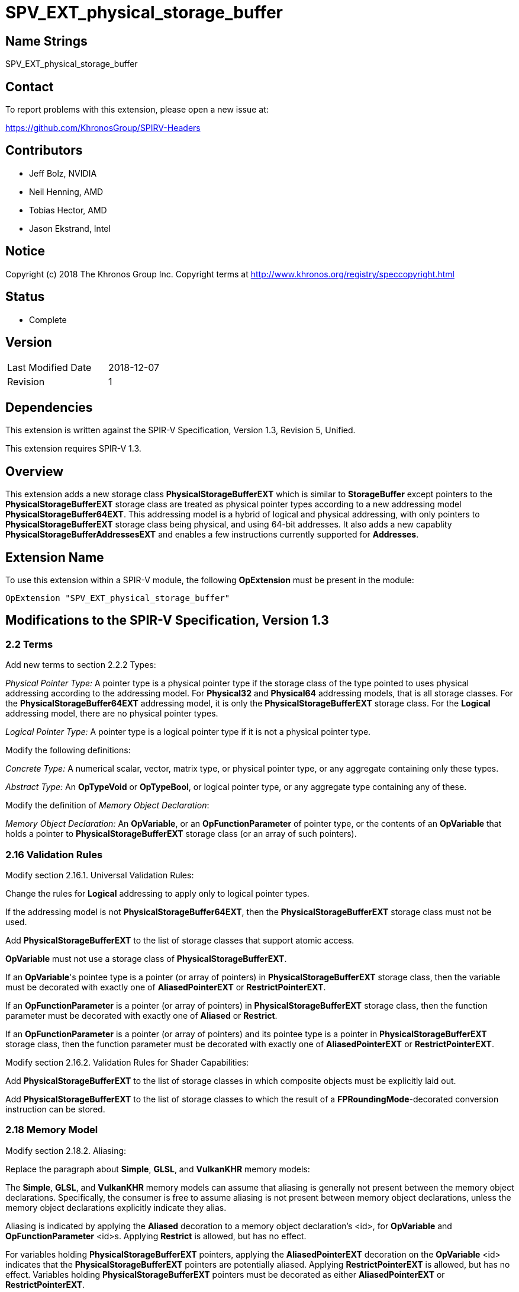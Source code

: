 SPV_EXT_physical_storage_buffer
===============================

Name Strings
------------

SPV_EXT_physical_storage_buffer

Contact
-------

To report problems with this extension, please open a new issue at:

https://github.com/KhronosGroup/SPIRV-Headers

Contributors
------------

- Jeff Bolz, NVIDIA
- Neil Henning, AMD
- Tobias Hector, AMD
- Jason Ekstrand, Intel

Notice
------

Copyright (c) 2018 The Khronos Group Inc. Copyright terms at
http://www.khronos.org/registry/speccopyright.html

Status
------

- Complete

Version
-------

[width="40%",cols="25,25"]
|========================================
| Last Modified Date | 2018-12-07
| Revision           | 1
|========================================

Dependencies
------------

This extension is written against the SPIR-V Specification,
Version 1.3, Revision 5, Unified.

This extension requires SPIR-V 1.3.

Overview
--------

This extension adds a new storage class *PhysicalStorageBufferEXT* which is
similar to *StorageBuffer* except pointers to the *PhysicalStorageBufferEXT*
storage class are treated as physical pointer types according to a new
addressing model *PhysicalStorageBuffer64EXT*. This addressing model is a
hybrid of logical and physical addressing, with only pointers to
*PhysicalStorageBufferEXT* storage class being physical, and using 64-bit
addresses. It also adds a new capablity *PhysicalStorageBufferAddressesEXT*
and enables a few instructions currently supported for *Addresses*.

Extension Name
--------------

To use this extension within a SPIR-V module, the following
*OpExtension* must be present in the module:

----
OpExtension "SPV_EXT_physical_storage_buffer"
----

Modifications to the SPIR-V Specification, Version 1.3
------------------------------------------------------

2.2 Terms
~~~~~~~~~

Add new terms to section 2.2.2 Types:

[[PhysicalPointerType]]'Physical Pointer Type:' A pointer type is a physical
pointer type if the storage class of the type pointed to uses physical
addressing according to the addressing model. For *Physical32* and
*Physical64* addressing models, that is all storage classes. For the
*PhysicalStorageBuffer64EXT* addressing model, it is only the
*PhysicalStorageBufferEXT* storage class. For the *Logical* addressing model,
there are no physical pointer types.

[[LogicalPointerType]]'Logical Pointer Type:' A pointer type is a logical
pointer type if it is not a physical pointer type.

Modify the following definitions:

[[ConcreteType]]'Concrete Type:' A numerical scalar, vector, matrix type,
or physical pointer type, or any aggregate containing only these types.

[[AbstractType]]'Abstract Type:' An *OpTypeVoid* or *OpTypeBool*, or logical
pointer type, or any aggregate type containing any of these.

Modify the definition of 'Memory Object Declaration':

[[MemoryObjectDeclaration]]'Memory Object Declaration:' An *OpVariable*, or
an *OpFunctionParameter* of pointer type, or the contents of an *OpVariable*
that holds a pointer to *PhysicalStorageBufferEXT* storage class (or an array
of such pointers).

2.16 Validation Rules
~~~~~~~~~~~~~~~~~~~~~

Modify section 2.16.1. Universal Validation Rules:

Change the rules for *Logical* addressing to apply only to logical pointer
types.

If the addressing model is not *PhysicalStorageBuffer64EXT*, then the
*PhysicalStorageBufferEXT* storage class must not be used.

Add *PhysicalStorageBufferEXT* to the list of storage classes that support
atomic access.

*OpVariable* must not use a storage class of *PhysicalStorageBufferEXT*.

If an *OpVariable*'s pointee type is a pointer (or array of pointers) in
*PhysicalStorageBufferEXT* storage class, then the variable must be decorated
with exactly one of *AliasedPointerEXT* or *RestrictPointerEXT*.

If an *OpFunctionParameter* is a pointer (or array of pointers) in
*PhysicalStorageBufferEXT* storage class, then the function parameter must be
decorated with exactly one of *Aliased* or *Restrict*.

If an *OpFunctionParameter* is a pointer (or array of pointers) and its
pointee type is a pointer in *PhysicalStorageBufferEXT* storage class, then
the function parameter must be decorated with exactly one of
*AliasedPointerEXT* or *RestrictPointerEXT*.


Modify section 2.16.2. Validation Rules for Shader Capabilities:

Add *PhysicalStorageBufferEXT* to the list of storage classes in which
composite objects must be explicitly laid out.

Add *PhysicalStorageBufferEXT* to the list of storage classes to which the
result of a *FPRoundingMode*-decorated conversion instruction can be stored.

2.18 Memory Model
~~~~~~~~~~~~~~~~~

Modify section 2.18.2. Aliasing:

Replace the paragraph about *Simple*, *GLSL*, and *VulkanKHR* memory models:

The *Simple*, *GLSL*, and *VulkanKHR* memory models can assume that aliasing
is generally not present between the memory object declarations.
Specifically, the consumer is free to assume aliasing is not present between
memory object declarations, unless the memory object declarations explicitly
indicate they alias.

Aliasing is indicated by applying the *Aliased* decoration to a memory object
declaration's <id>, for *OpVariable* and *OpFunctionParameter* <id>s.
Applying *Restrict* is allowed, but has no effect.

For variables holding *PhysicalStorageBufferEXT* pointers, applying the
*AliasedPointerEXT* decoration on the *OpVariable* <id> indicates that the
*PhysicalStorageBufferEXT* pointers are potentially aliased. Applying
*RestrictPointerEXT* is allowed, but has no effect. Variables holding
*PhysicalStorageBufferEXT* pointers must be decorated as either
*AliasedPointerEXT* or *RestrictPointerEXT*.

Only those memory object declarations decorated with *Aliased* or
*AliasedPointerEXT* may alias each other.

Modify the Aliasing table in section 2.18.2:

Add a new row for *PhysicalStorageBufferEXT* that is a copy of
*StorageBuffer*. Add *PhysicalStorageBufferEXT* everywhere *StorageBuffer* is
used in the "Second Storage Classes" column.

Add to the description of the Aliasing table:

For the *PhysicalStorageBufferEXT* storage class, *OpVariable* is understood
to mean the *PhysicalStorageBufferEXT* pointer value(s) stored in the
variable. An *Aliased* *PhysicalStorageBufferEXT* pointer stored in a
*Function* variable can potentially alias with other variables in the same
function, or with global variables or function parameters.


3.4 Addressing Model
~~~~~~~~~~~~~~~~~~~~

--
[options="header"]
|====
2+^| Addressing Model ^| Enabling Capabilities
| 5348 | *PhysicalStorageBuffer64EXT* +
Indicates *PhysicalStorageBufferEXT* pointers are physical pointer types
with width equal to 64 bits, and pointers to all other storage classes are
logical.
| *PhysicalStorageBufferAddressesEXT*
|====
--

3.7 Storage Class
~~~~~~~~~~~~~~~~~

--
[options="header"]
|====
2+^| Storage Class ^| Enabling Capabilities
| 5349 | *PhysicalStorageBufferEXT* +
Shared externally, readable and writable, visible across all functions in all
invocations in all work groups. Graphics storage buffers using physical
addressing.
| *PhysicalStorageBufferAddressesEXT*
|====
--

3.20 Decorations
~~~~~~~~~~~~~~~~

--
[cols="1^,10,6^,2*2",options="header",width = "100%"]
|====
2+^.^| Decoration | Enabling Capabilities 2+<.^| Extra Operands
| 5355 | *RestrictPointerEXT* +
Apply to an *OpVariable*, to indicate the compiler may compile as if there
is no aliasing of the pointer stored in the variable. See the Aliasing
section for more detail.
|*PhysicalStorageBufferAddressesEXT* 2+|
| 5356 | *AliasedPointerEXT* +
Apply to an *OpVariable*, to indicate the compiler is to generate accesses to
the pointer stored in the variable that work correctly in the presence of
aliasing. See the Aliasing section for more detail.
|*PhysicalStorageBufferAddressesEXT* 2+|
|====
--


3.25 Memory Semantics <id>
~~~~~~~~~~~~~~~~~~~~~~~~~~

Add *PhysicalStorageBufferEXT* to the list of storage classes synchronized by
*UniformMemory*.

3.26 Memory Access
~~~~~~~~~~~~~~~~~~

Add to the description of 'Aligned':

Valid values are defined by the execution environment.

3.31 Capabilities
~~~~~~~~~~~~~~~~~

Modify Section 3.31, "Capability", adding these rows to the Capability table:

--
[options="header"]
|====
2+^| Capability ^| Enabling Capabilities
| 5347 | *PhysicalStorageBufferAddressesEXT* +
Enables *PhysicalStorageBuffer64EXT* 'Addressing Model'.
Enables *OpTypeForwardPointer*, *OpConvertUToPtr*, *OpConvertPtrToU*, and
*OpPtrAccessChain* instructions.
| *Shader*
|====
--

Add *PhysicalStorageBufferEXT* to the list of storage classes for the
*StorageBuffer16BitAccess*, *UniformAndStorageBuffer16BitAccess*, 
*StorageBuffer8BitAccess*, and *UniformAndStorageBuffer8BitAccess*
capabilities.


Instructions
~~~~~~~~~~~~

Modify the *OpTypeForwardPointer*, *OpConvertUToPtr*, *OpConvertPtrToU*, and
*OpPtrAccessChain* instructions to add *PhysicalStorageBufferAddressesEXT* to
their capability lists.

Modify *OpConvertUToPtr* to require that the result type must be a physical
pointer type.

Modify *OpConvertPtrToU* to require that the 'Pointer' operand must have a
physical pointer type.

Issues
------

1) How can we support comparing pointers to "null"?

Resolution: This can be accomplished by converting the pointer to an integer
with OpConvertPtrToU. But as mentioned in issue (5), doing so requires the
*Int64* capability.

2) Should we define a null pointer value in memory?

Discussion: The environment spec can define a particular bit pattern for
NULL, the core SPIR-V spec should not.

Resolution: SPIR-V doesn't define it, but Vulkan defines it to 0.

3) Can we reuse *Aligned* to specify a minimum alignment on a load/store?

Resolution: The SPIR-V spec will be changed to say that the meaning of
*Aligned* is defined by the execution environment, and Vulkan will define
it to be the minimum alignment, at least for physical storage buffer
pointers.

4) Which instructions from *Addresses* don't we need?

Discussion: *OpSizeOf* seems unnecessary without polymorphism in the high
level language. Variable pointers doesn't enable *OpInBoundsPtrAccessChain*,
do we need it? *OpCopyMemorySized*? *MaxByteOffset(Id)* decorations?

Resolution: Omit all of them listed above, as they are not strictly needed.

5) Does this extension depend on the *Int64* capability?

Resolution: This extension can be used without *Int64*, but *OpConvertUToPtr*
and *OpConvertPtrToU* can't be used in that case.

6) How do Coherent/Volatile work?

Resolution: We rely on the per-instruction availability/visibility and
volatile memory access operands and image operands, many of which were added
by the SPV_KHR_vulkan_memory_model extension. So that extension must be used
to get coherent/volatile access.

7) What changes are needed to the Aliasing section?

Resolution: Pointers to the PhysicalStorageBufferEXT storage class don't
quite fit the pre-existing definitions because the pointer is not created by
OpVariable, rather it is loaded from memory or generated with
OpConvertUToPtr. So we extend the definition of a memory object declaration
to include a variable that holds a PhysicalStorageBufferEXT pointer, and add
a way to decorate that the object in the variable is aliased/restrict rather
than just the variable itself.

Revision History
----------------

[cols="5,15,15,70"]
[grid="rows"]
[options="header"]
|========================================
|Rev|Date|Author|Changes
|1|2018-12-07|Jeff Bolz|Initial revision
|========================================
